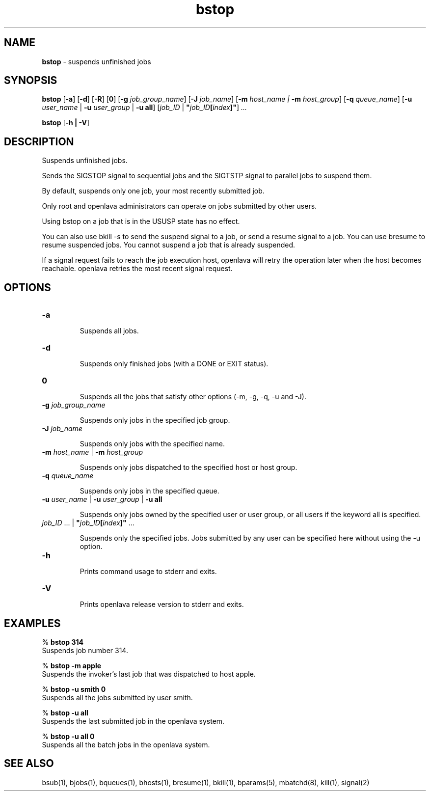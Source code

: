 .ds ]W %
.ds ]L
.nh
.TH bstop 1 "OpenLava Version 4.0 - Aug 2016"
.br
.SH NAME
\fBbstop\fR - suspends unfinished jobs 
.SH SYNOPSIS
.BR
.PP
.PP
\fBbstop\fR [\fB-a\fR] [\fB-d\fR] [\fB-R\fR] [\fB0\fR] [\fB-g\fR \fIjob_group_name\fR]
[\fB-J\fR \fIjob_name\fR] [\fB-m\fR \fIhost_name\fR \fI|\fR \fB-m\fR\fI host_group\fR]
[\fB-q\fR \fIqueue_name\fR] [\fB-u\fR \fIuser_name\fR | \fB-u\fR \fIuser_group\fR | \fB-u all\fR] 
[\fIjob_ID \fR| \fB"\fR\fIjob_ID\fR\fB[\fR\fIindex\fR\fB]"\fR] \fI...\fR
.PP
\fBbstop \fR[\fB-h\fR \fB| -V\fR]
.SH DESCRIPTION
.BR
.PP
.PP
\fB\fRSuspends unfinished jobs. 
.PP
Sends the SIGSTOP signal to sequential jobs and the SIGTSTP signal to 
parallel jobs to suspend them. 
.PP
By default, suspends only one job, your most recently submitted job.
.PP
Only root and openlava administrators can operate on jobs submitted by 
other users. 
.PP
Using bstop on a job that is in the USUSP state has no effect. 
.PP
You can also use bkill -s to send the suspend signal to a job, or send 
a resume signal to a job. You can use bresume to resume suspended 
jobs. You cannot suspend a  job  that  is  already  suspended.
.PP
If a signal request fails to reach the job execution host, openlava will retry 
the operation later when the host becomes reachable. openlava retries the 
most recent signal request. 
.SH OPTIONS
.BR
.PP
.TP 
\fB-a\fR 

.IP
Suspends all jobs.


.TP 
\fB-d\fR 	 

.IP
Suspends only finished jobs (with a DONE or EXIT status). 


.TP 
\fB0
\fR
.IP
Suspends all the jobs that satisfy other options (-m, -g, -q, -u and -J).


.TP
\fB-g\fR \fIjob_group_name\fR

.IP
Suspends only jobs in the specified job group.

.TP
\fB-J\fR \fIjob_name\fR 

.IP
Suspends only jobs with the specified name.


.TP 
\fB-m\fR \fIhost_name\fR | \fB-m\fR \fIhost_group
\fR
.IP
Suspends only jobs dispatched to the specified host or host group.


.TP 
\fB-q\fR \fIqueue_name
\fR
.IP
Suspends only jobs in the specified queue. 


.TP 
\fB-u\fR\fB \fR\fIuser_name\fR | \fB-u\fR\fB \fR\fIuser_group\fR | \fB-u all
\fR
.IP
Suspends only jobs owned by the specified user or user group, or all 
users if the keyword all is specified. 


.TP 
\fIjob_ID\fR ...\fI \fR| \fB"\fR\fIjob_ID\fR\fB[\fR\fIindex\fR\fB]"\fR ... 

.IP
Suspends only the specified jobs. Jobs submitted by any user can be 
specified here without using the -u option.


.TP 
\fB-h\fR 

.IP
Prints command usage to stderr and exits. 


.TP 
\fB-V\fR 

.IP
Prints openlava release version to stderr and exits. 


.SH EXAMPLES
.BR
.PP
.PP
% \fBbstop 314\fR 
.br
Suspends job number 314. 
.PP
% \fBbstop -m apple\fR 
.br
Suspends the invoker's last job that was dispatched to host apple. 
.PP
% \fBbstop -u smith 0\fR 
.br
Suspends all the jobs submitted by user smith. 
.PP
% \fBbstop -u all\fR 
.br
Suspends the last submitted job in the openlava system. 
.PP
% \fBbstop -u all 0\fR 
.br
Suspends all the batch jobs in the openlava system. 
.SH SEE ALSO
.BR
.PP
.PP
bsub(1), bjobs(1), bqueues(1), bhosts(1), bresume(1), 
bkill(1), bparams(5), mbatchd(8), kill(1), signal(2)
